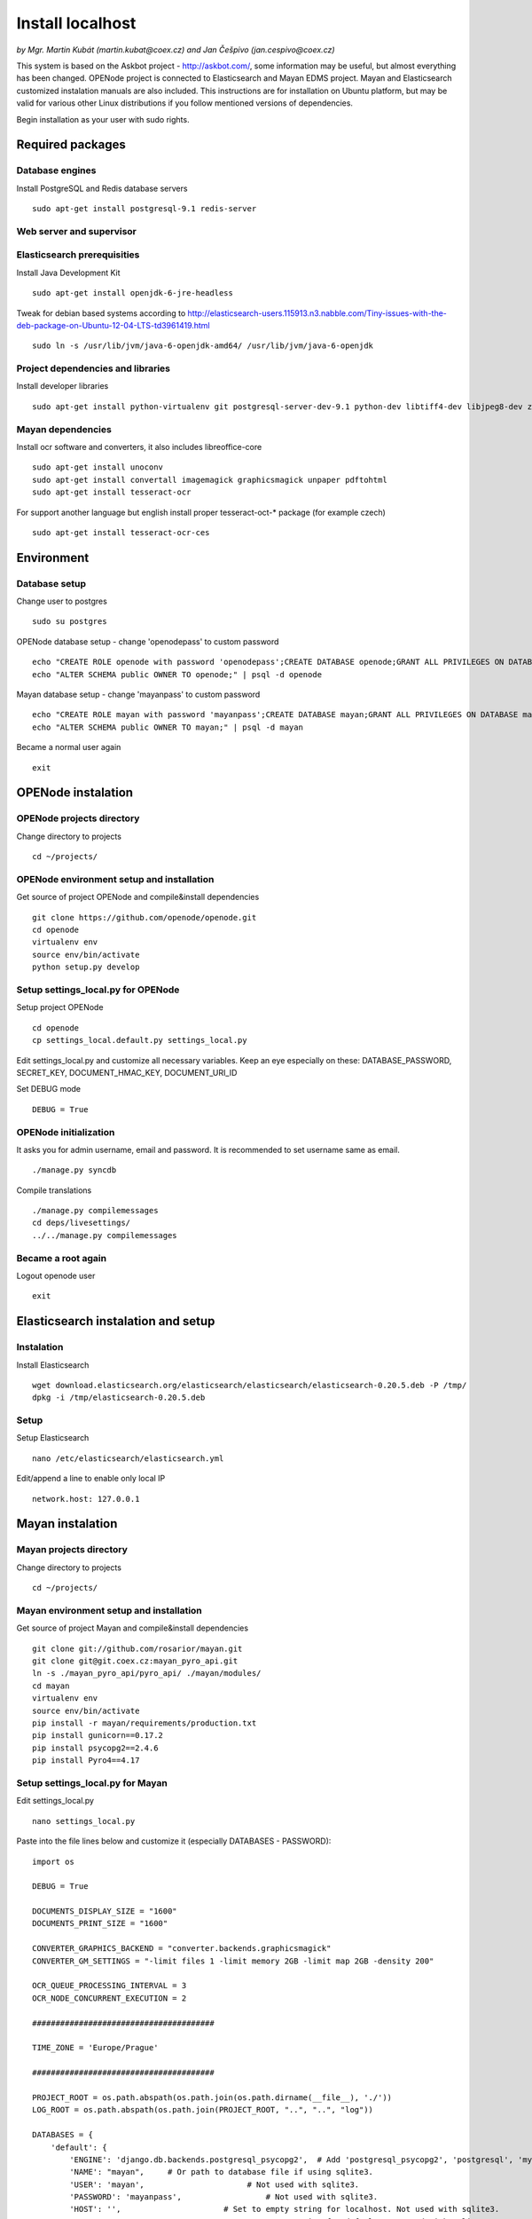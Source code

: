 .. _install-localhost:

Install localhost
===================

*by Mgr. Martin Kubát (martin.kubat@coex.cz) and Jan Češpivo (jan.cespivo@coex.cz)*

This system is based on the Askbot project - http://askbot.com/, some information may be useful, but almost everything has been changed. OPENode project is connected to Elasticsearch and Mayan EDMS project. Mayan and Elasticsearch customized instalation manuals are also included.
This instructions are for installation on Ubuntu platform, but may be valid for various other Linux distributions if you follow mentioned versions of dependencies.

Begin installation as your user with sudo rights.

Required packages
-----------------

Database engines
^^^^^^^^^^^^^^^^

Install PostgreSQL and Redis database servers
::
    sudo apt-get install postgresql-9.1 redis-server

Web server and supervisor
^^^^^^^^^^^^^^^^^^^^^^^^^

Elasticsearch prerequisities
^^^^^^^^^^^^^^^^^^^^^^^^^^^^

Install Java Development Kit
::
    sudo apt-get install openjdk-6-jre-headless


Tweak for debian based systems according to  http://elasticsearch-users.115913.n3.nabble.com/Tiny-issues-with-the-deb-package-on-Ubuntu-12-04-LTS-td3961419.html
::
    sudo ln -s /usr/lib/jvm/java-6-openjdk-amd64/ /usr/lib/jvm/java-6-openjdk

Project dependencies and libraries
^^^^^^^^^^^^^^^^^^^^^^^^^^^^^^^^^^

Install developer libraries
::
    sudo apt-get install python-virtualenv git postgresql-server-dev-9.1 python-dev libtiff4-dev libjpeg8-dev zlib1g-dev libfreetype6-dev liblcms1-dev libwebp-dev gettext


Mayan dependencies
^^^^^^^^^^^^^^^^^^

Install ocr software and converters, it also includes libreoffice-core
::
    sudo apt-get install unoconv
    sudo apt-get install convertall imagemagick graphicsmagick unpaper pdftohtml
    sudo apt-get install tesseract-ocr

For support another language but english install proper tesseract-oct-* package (for example czech)
::
    sudo apt-get install tesseract-ocr-ces

Environment
-----------

Database setup
^^^^^^^^^^^^^^

Change user to postgres
::
    sudo su postgres

OPENode database setup - change 'openodepass' to custom password
::
    echo "CREATE ROLE openode with password 'openodepass';CREATE DATABASE openode;GRANT ALL PRIVILEGES ON DATABASE openode TO openode;ALTER DATABASE openode OWNER TO openode;ALTER ROLE openode LOGIN;" | psql
    echo "ALTER SCHEMA public OWNER TO openode;" | psql -d openode

Mayan database setup - change 'mayanpass' to custom password
::
    echo "CREATE ROLE mayan with password 'mayanpass';CREATE DATABASE mayan;GRANT ALL PRIVILEGES ON DATABASE mayan TO mayan;ALTER DATABASE mayan OWNER TO mayan;ALTER ROLE mayan LOGIN;" | psql
    echo "ALTER SCHEMA public OWNER TO mayan;" | psql -d mayan

Became a normal user again
::
    exit


OPENode instalation
-------------------

OPENode projects directory
^^^^^^^^^^^^^^^^^^^^^^^^^

Change directory to projects
::
    cd ~/projects/

OPENode environment setup and installation
^^^^^^^^^^^^^^^^^^^^^^^^^^^^^^^^^^^^^^^^^^

Get source of project OPENode and compile&install dependencies
::
    git clone https://github.com/openode/openode.git
    cd openode
    virtualenv env
    source env/bin/activate
    python setup.py develop

Setup settings_local.py for OPENode
^^^^^^^^^^^^^^^^^^^^^^^^^^^^^^^^^^^

Setup project OPENode
::
    cd openode
    cp settings_local.default.py settings_local.py

Edit settings_local.py and customize all necessary variables. Keep an eye especially on these: DATABASE_PASSWORD, SECRET_KEY, DOCUMENT_HMAC_KEY, DOCUMENT_URI_ID

Set DEBUG mode
::
    DEBUG = True


OPENode initialization
^^^^^^^^^^^^^^^^^^^^^^

It asks you for admin username, email and password. It is recommended to set username same as email.
::
    ./manage.py syncdb

Compile translations
::
    ./manage.py compilemessages
    cd deps/livesettings/
    ../../manage.py compilemessages

Became a root again
^^^^^^^^^^^^^^^^^^^

Logout openode user
::
    exit

Elasticsearch instalation and setup
-----------------------------------

Instalation
^^^^^^^^^^^

Install Elasticsearch
::
    wget download.elasticsearch.org/elasticsearch/elasticsearch/elasticsearch-0.20.5.deb -P /tmp/
    dpkg -i /tmp/elasticsearch-0.20.5.deb

Setup
^^^^^

Setup Elasticsearch
::
    nano /etc/elasticsearch/elasticsearch.yml

Edit/append a line to enable only local IP
::
    network.host: 127.0.0.1

Mayan instalation
-------------------

Mayan projects directory
^^^^^^^^^^^^^^^^^^^^^^^^^

Change directory to projects
::
    cd ~/projects/

Mayan environment setup and installation
^^^^^^^^^^^^^^^^^^^^^^^^^^^^^^^^^^^^^^^^

Get source of project Mayan and compile&install dependencies
::
    git clone git://github.com/rosarior/mayan.git
    git clone git@git.coex.cz:mayan_pyro_api.git
    ln -s ./mayan_pyro_api/pyro_api/ ./mayan/modules/
    cd mayan
    virtualenv env
    source env/bin/activate
    pip install -r mayan/requirements/production.txt
    pip install gunicorn==0.17.2
    pip install psycopg2==2.4.6
    pip install Pyro4==4.17


Setup settings_local.py for Mayan
^^^^^^^^^^^^^^^^^^^^^^^^^^^^^^^^^

Edit settings_local.py
::
    nano settings_local.py


Paste into the file lines below and customize it (especially DATABASES - PASSWORD):
::
    import os

    DEBUG = True

    DOCUMENTS_DISPLAY_SIZE = "1600"
    DOCUMENTS_PRINT_SIZE = "1600"

    CONVERTER_GRAPHICS_BACKEND = "converter.backends.graphicsmagick"
    CONVERTER_GM_SETTINGS = "-limit files 1 -limit memory 2GB -limit map 2GB -density 200"

    OCR_QUEUE_PROCESSING_INTERVAL = 3
    OCR_NODE_CONCURRENT_EXECUTION = 2

    #######################################

    TIME_ZONE = 'Europe/Prague'

    #######################################

    PROJECT_ROOT = os.path.abspath(os.path.join(os.path.dirname(__file__), './'))
    LOG_ROOT = os.path.abspath(os.path.join(PROJECT_ROOT, "..", "..", "log"))

    DATABASES = {
        'default': {
            'ENGINE': 'django.db.backends.postgresql_psycopg2',  # Add 'postgresql_psycopg2', 'postgresql', 'mysql', 'sqlite3' or 'oracle'.
            'NAME': "mayan",     # Or path to database file if using sqlite3.
            'USER': 'mayan',                      # Not used with sqlite3.
            'PASSWORD': 'mayanpass',                  # Not used with sqlite3.
            'HOST': '',                      # Set to empty string for localhost. Not used with sqlite3.
            'PORT': '',                      # Set to empty string for default. Not used with sqlite3.
        }
    }


    LOGGING = {
        'version': 1,
        'disable_existing_loggers': False,

        'formatters': {
            'verbose': {
                'format': '%(levelname)s:[%(asctime)s] <%(name)s|%(filename)s:%(lineno)s> %(message)s'
            },
            'intermediate': {
                'format': '%(name)s <%(process)d> [%(levelname)s] "%(funcName)s() %(message)s"'
            },
            'simple': {
                'format': '%(levelname)s %(message)s'
            },
        },

        'handlers': {
            'console': {
                'level': 'DEBUG',
                'class': 'logging.StreamHandler',
                'formatter': 'intermediate'
            },
            'api_handler': {
                'level': 'DEBUG',
                'class': 'logging.FileHandler',
                'filename': os.path.join(LOG_ROOT, "api.log"),
                'formatter': 'verbose',
            },
        },

        'loggers': {
            'documents': {
                'handlers': ['console'],
                'propagate': True,
                'level': 'DEBUG',
            },
            "api": {
                'handlers': ['api_handler'],
                'level': 'INFO',
                'propagate': False,
            },
        }
    }

For support for another languages add line (for example czech):
::
    OCR_TESSERACT_LANGUAGE = "ces"  # default language for ocr


Enable Mayan remote API
^^^^^^^^^^^^^^^^^^^^^^^

Add app "pyro_api" to INSTALLED_APPS in Mayan's settings.py
::
    nano settings.py

Insert a line to INSTALLED_APPS
::
    INSTALLED_APPS = (
    # ...
    'pyro_api',
    # …
    )


Setup settings_local.py for Mayan remote API
^^^^^^^^^^^^^^^^^^^^^^^^^^^^^^^^^^^^^^^^^^^^

Edit mayan_pyro_api/pyro_api/settings_local.py
::
    nano ../mayan_pyro_api/pyro_api/settings_local.py

Paste into the file lines below and customize it according to OPENode's settings (DOCUMENT_HMAC_KEY <-> HMAC_KEY, DOCUMENT_URI_ID <-> URI_ID, etc.):
::
    # mayan server IP
    SERVER_IP = "127.0.0.1"

    # SECRET key, random hash
    HMAC_KEY = "sd1fg86ds4f6sd8hg4sd6fg68sdf746g4"

    # SECRET id, random hash
    URI_ID = "1sadfasfg468h7j9g7j9h78gk6g54fg6f"

    # mayan port, example.
    URI_PORT = 33333

Mayan initialization
^^^^^^^^^^^^^^^^^^^^

It asks you for admin username, email and password.
::
    cd mayan
    ./manage.py syncdb
    ./manage.py migrate
